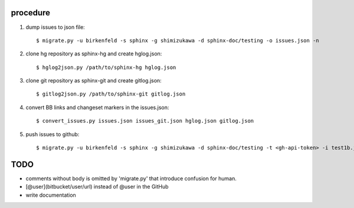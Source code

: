 procedure
==========

1. dump issues to json file::

   $ migrate.py -u birkenfeld -s sphinx -g shimizukawa -d sphinx-doc/testing -o issues.json -n

2. clone hg repository as sphinx-hg and create hglog.json::

   $ hglog2json.py /path/to/sphinx-hg hglog.json

3. clone git repository as sphinx-git and create gitlog.json::

   $ gitlog2json.py /path/to/sphinx-git gitlog.json

4. convert BB links and changeset markers in the issues.json::

   $ convert_issues.py issues.json issues_git.json hglog.json gitlog.json

5. push issues to github::

   $ migrate.py -u birkenfeld -s sphinx -g shimizukawa -d sphinx-doc/testing -t <gh-api-token> -i test1b.json

TODO
=======

* comments without body is omitted by 'migrate.py' that introduce confusion for human.

* [@user](bitbucket/user/url) instead of @user in the GitHub

* write documentation

